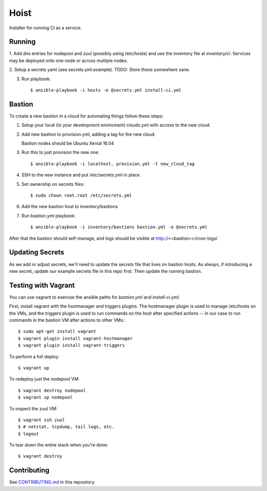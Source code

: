 =======
Hoist
=======

Installer for running CI as a service.

Running
=======

1. Add dns entries for nodepool and zuul (possibly using /etc/hosts) and use
the inventory file at `inventory/ci`.  Services may be deployed onto one node
or across mulitple nodes.

2. Setup a secrets yaml (see secrets.yml.example). TODO: Store these somewhere
sane.

3. Run playbook::

    $ ansible-playbook -i hosts -e @secrets.yml install-ci.yml

Bastion
=======

To create a new bastion in a cloud for automating things follow these steps:

1. Setup your local (to your development enviroment) clouds.yml with access to the new cloud.

2. Add new bastion to provision.yml, adding a tag for the new cloud.

   Bastion nodes should be Ubuntu Xenial 16.04

3. Run this to just provision the new one::

   $ ansible-playbook -i localhost, provision.yml -t new_cloud_tag

4. SSH to the new instance and put /etc/secrets.yml in place.

5. Set ownership on secrets files::

   $ sudo chown root.root /etc/secrets.yml

6. Add the new bastion host to inventory/bastions

7. Run bastion.yml playbook::

   $ ansible-playbook -i inventory/bastions bastion.yml -e @secrets.yml

After that the bastion should self-manage, and logs should be visible at http://<<bastion>>/cron-logs/

Updating Secrets
================
As we add or adjust secrets, we'll need to update the secrets file that lives on bastion hosts. As always, if introducing a new secret, update our example secrets file in this repo first. Then update the running bastion.


Testing with Vagrant
====================
You can use vagrant to exercise the ansible paths for `bastion.yml` and `install-ci.yml`.

First, install vagrant with the hostmanager and triggers plugins. The hostmanager
plugin is used to manage /etc/hosts on the VMs, and the triggers plugin is
used to run commands on the host after specified actions -- in our case to
run commands in the bastion VM after actions to other VMs.::

   $ sudo apt-get install vagrant
   $ vagrant plugin install vagrant-hostmanager
   $ vagrant plugin install vagrant-triggers

To perform a full deploy::

   $ vagrant up

To redeploy just the nodepool VM::

   $ vagrant destroy nodepool
   $ vagrant up nodepool

To inspect the zuul VM::

   $ vagrant ssh zuul
   $ # netstat, tcpdump, tail logs, etc.
   $ logout

To tear down the entire stack when you're done::

   $ vagrant destroy


Contributing
============

See `CONTRIBUTING.md <CONTRIBUTING.md>`_ in this repository.
